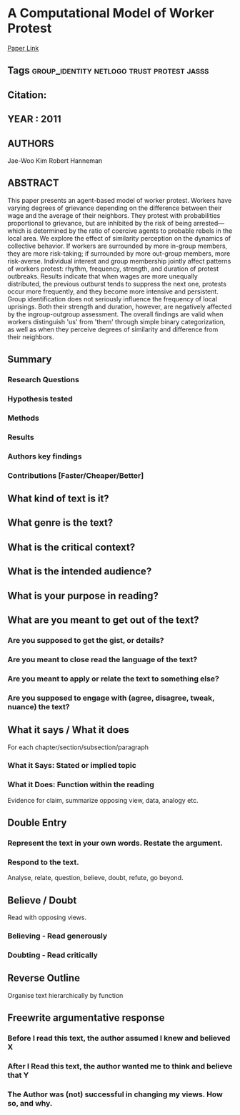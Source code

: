 *  A Computational Model of Worker Protest
  [[http://jasss.soc.surrey.ac.uk/14/3/1.html][Paper Link]]
** Tags                                                                         :group_identity:netlogo:trust:protest:jasss:
** Citation:
** YEAR : 2011
** AUTHORS
   Jae-Woo Kim
   Robert Hanneman
** ABSTRACT
   This paper presents an agent-based model of worker protest. Workers have
   varying degrees of grievance depending on the difference between their wage
   and the average of their neighbors. They protest with probabilities
   proportional to grievance, but are inhibited by the risk of being
   arrested—which is determined by the ratio of coercive agents to probable
   rebels in the local area. We explore the effect of similarity perception on
   the dynamics of collective behavior. If workers are surrounded by more
   in-group members, they are more risk-taking; if surrounded by more out-group
   members, more risk-averse. Individual interest and group membership jointly
   affect patterns of workers protest: rhythm, frequency, strength, and duration
   of protest outbreaks. Results indicate that when wages are more unequally
   distributed, the previous outburst tends to suppress the next one, protests
   occur more frequently, and they become more intensive and persistent. Group
   identification does not seriously influence the frequency of local uprisings.
   Both their strength and duration, however, are negatively affected by the
   ingroup-outgroup assessment. The overall findings are valid when workers
   distinguish 'us' from 'them' through simple binary categorization, as well as
   when they perceive degrees of similarity and difference from their neighbors.
** Summary
*** Research Questions

*** Hypothesis tested

*** Methods

*** Results

*** Authors key findings

*** Contributions [Faster/Cheaper/Better]

** What kind of text is it?

** What genre is the text?

** What is the critical context?

** What is the intended audience?

** What is your purpose in reading?

** What are you meant to get out of the text?
*** Are you supposed to get the gist, or details?

*** Are you meant to close read the language of the text?

*** Are you meant to apply or relate the text to something else?

*** Are you supposed to engage with (agree, disagree, tweak, nuance) the text?

** What it says / What it does
   For each chapter/section/subsection/paragraph
*** What it Says: Stated or implied topic

*** What it Does: Function within the reading
    Evidence for claim, summarize opposing view, data, analogy etc.

** Double Entry
*** Represent the text in your own words. Restate the argument.

*** Respond to the text.
    Analyse, relate, question, believe, doubt, refute, go beyond.

** Believe / Doubt
   Read with opposing views.
*** Believing - Read generously

*** Doubting  - Read critically

** Reverse Outline
   Organise text hierarchically by function

** Freewrite argumentative response
*** Before I read this text, the author assumed I knew and believed X

*** After I Read this text, the author wanted me to think and believe that Y

*** The Author was (not) successful in changing my views. How so, and why.

